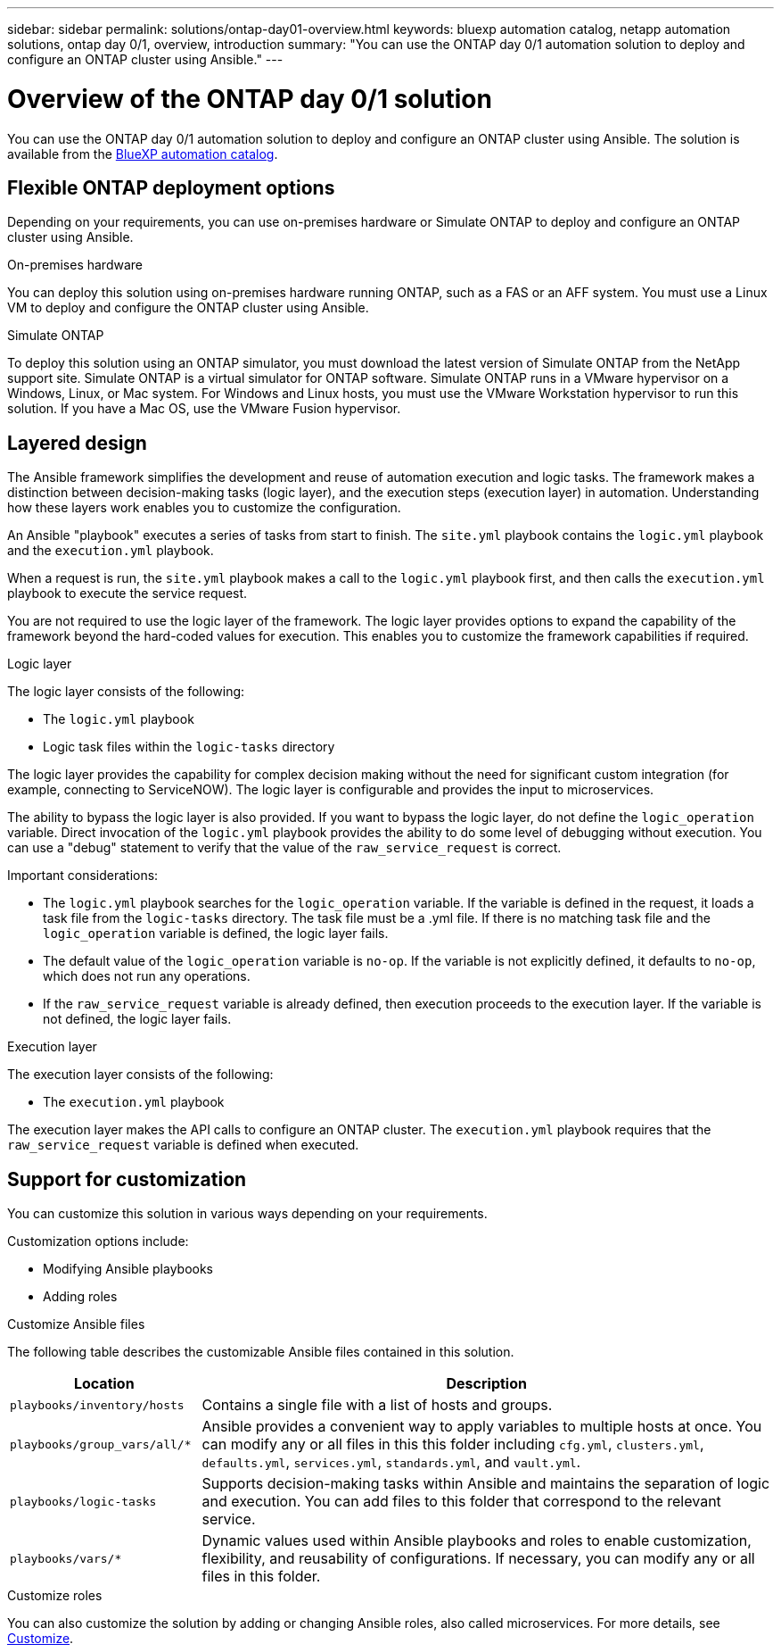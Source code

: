 ---
sidebar: sidebar
permalink: solutions/ontap-day01-overview.html
keywords: bluexp automation catalog, netapp automation solutions, ontap day 0/1, overview, introduction
summary: "You can use the ONTAP day 0/1 automation solution to deploy and configure an ONTAP cluster using Ansible."
---

= Overview of the ONTAP day 0/1 solution
:hardbreaks:
:nofooter:
:icons: font
:linkattrs:
:imagesdir: ./media/

[.lead]
You can use the ONTAP day 0/1 automation solution to deploy and configure an ONTAP cluster using Ansible. The solution is available from the link:https://console.bluexp.netapp.com/automationCatalog[BlueXP automation catalog^].

== Flexible ONTAP deployment options

Depending on your requirements, you can use on-premises hardware or Simulate ONTAP to deploy and configure an ONTAP cluster using Ansible. 

.On-premises hardware

You can deploy this solution using on-premises hardware running ONTAP, such as a FAS or an AFF system. You must use a Linux VM to deploy and configure the ONTAP cluster using Ansible.   

.Simulate ONTAP

To deploy this solution using an ONTAP simulator, you must download the latest version of Simulate ONTAP from the NetApp support site. Simulate ONTAP is a virtual simulator for ONTAP software. Simulate ONTAP runs in a VMware hypervisor on a Windows, Linux, or Mac system. For Windows and Linux hosts, you must use the VMware Workstation hypervisor to run this solution. If you have a Mac OS, use the VMware Fusion hypervisor.

== Layered design

The Ansible framework simplifies the development and reuse of automation execution and logic tasks. The framework makes a distinction between decision-making tasks (logic layer), and the execution steps (execution layer) in automation. Understanding how these layers work enables you to customize the configuration. 

An Ansible "playbook" executes a series of tasks from start to finish. The `site.yml` playbook contains the `logic.yml` playbook and the `execution.yml` playbook. 

When a request is run, the `site.yml` playbook makes a call to the `logic.yml` playbook first, and then calls the `execution.yml` playbook to execute the service request. 

You are not required to use the logic layer of the framework. The logic layer provides options to expand the capability of the framework beyond the hard-coded values for execution. This enables you to customize the framework capabilities if required.   

.Logic layer

The logic layer consists of the following:

 * The `logic.yml` playbook 
 * Logic task files within the `logic-tasks` directory

The logic layer provides the capability for complex decision making without the need for significant custom integration (for example, connecting to ServiceNOW). The logic layer is configurable and provides the input to microservices. 

The ability to bypass the logic layer is also provided. If you want to bypass the logic layer, do not define the `logic_operation` variable. Direct invocation of the `logic.yml` playbook provides the ability to do some level of debugging without execution. You can use a "debug" statement to verify that the value of the `raw_service_request` is correct.

Important considerations:

* The `logic.yml` playbook searches for the `logic_operation` variable. If the variable is defined in the request, it loads a task file from the `logic-tasks` directory. The task file must be a .yml file. If there is no matching task file and the `logic_operation` variable is defined, the logic layer fails.

* The default value of the `logic_operation` variable is `no-op`. If the variable is not explicitly defined, it defaults to `no-op`, which does not run any operations. 

* If the `raw_service_request` variable is already defined, then execution proceeds to the execution layer. If the variable is not defined, the logic layer fails. 

.Execution layer

The execution layer consists of the following: 

* The `execution.yml` playbook

The execution layer makes the API calls to configure an ONTAP cluster. The `execution.yml` playbook requires that the `raw_service_request` variable is defined when executed.

== Support for customization

You can customize this solution in various ways depending on your requirements. 

Customization options include:

* Modifying Ansible playbooks
* Adding roles

.Customize Ansible files

The following table describes the customizable Ansible files contained in this solution.

[cols=2*,options="header",cols="25,75"]
|===
| Location
| Description
a| `playbooks/inventory/hosts` | Contains a single file with a list of hosts and groups.
a| `playbooks/group_vars/all/*` | Ansible provides a convenient way to apply variables to multiple hosts at once. You can modify any or all files in this this folder including `cfg.yml`, `clusters.yml`, `defaults.yml`, `services.yml`, `standards.yml`, and `vault.yml`.
a| `playbooks/logic-tasks` | Supports decision-making tasks within Ansible and maintains the separation of logic and execution. You can add files to this folder that correspond to the relevant service.
a| `playbooks/vars/*` | Dynamic values used within Ansible playbooks and roles to enable customization, flexibility, and reusability of configurations. If necessary, you can modify any or all files in this folder.
|===


.Customize roles

You can also customize the solution by adding or changing Ansible roles, also called microservices. For more details, see link:ontap-day01-customize.html[Customize].
